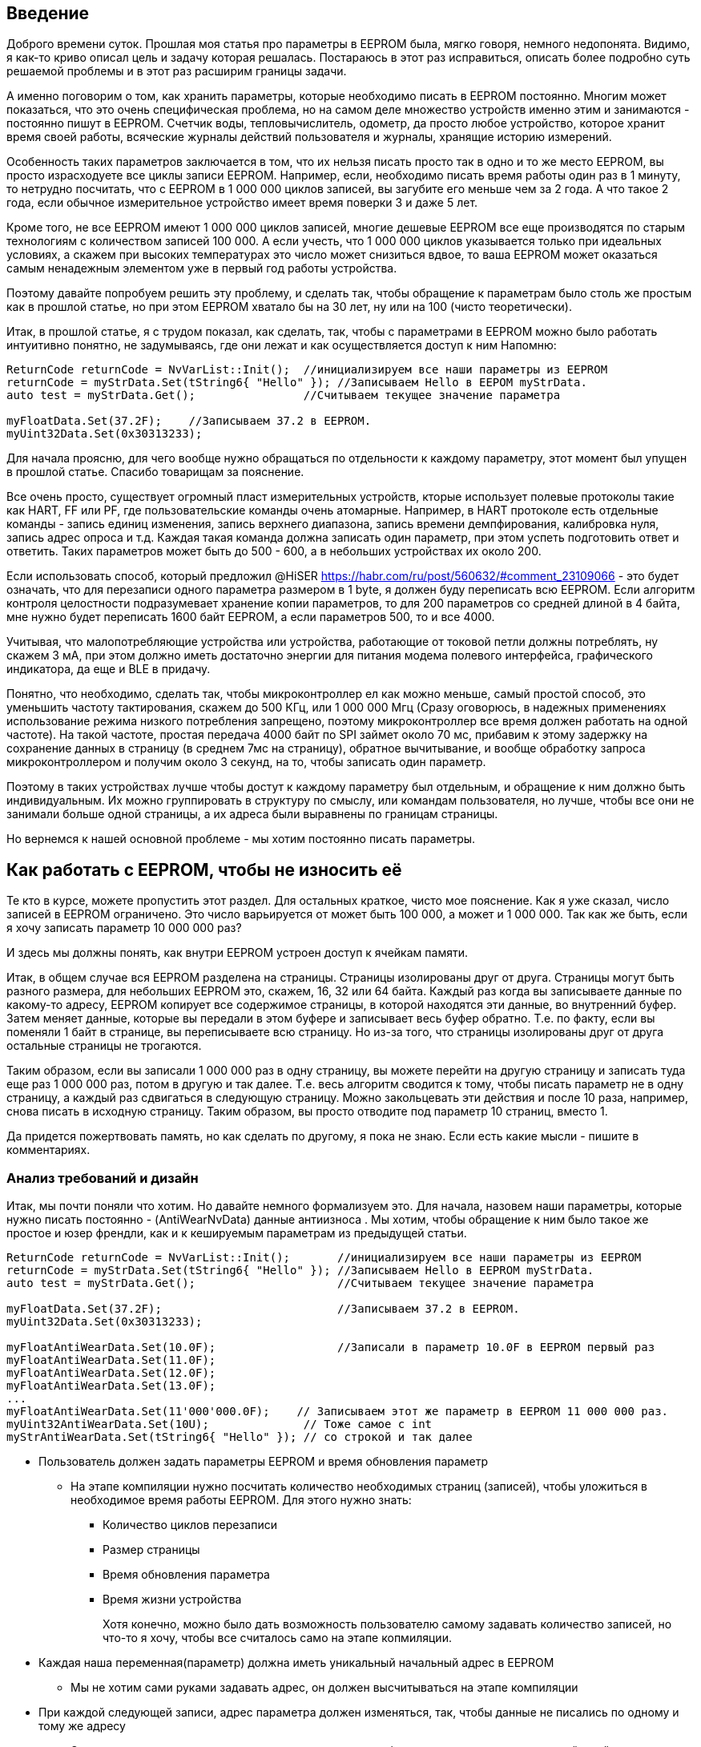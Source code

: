 == Введение

Доброго времени суток. Прошлая моя статья про параметры в EEPROM была, мягко говоря, немного недопонята.
Видимо, я как-то криво описал цель и задачу которая решалась. Постараюсь в этот раз исправиться, описать более подробно суть решаемой проблемы и в этот раз расширим границы задачи.

А именно поговорим о том, как хранить параметры, которые необходимо писать в EEPROM постоянно. Многим может показаться, что это очень специфическая проблема, но на самом деле множество устройств именно этим и занимаются - постоянно пишут в EEPROM. Счетчик воды, тепловычислитель, одометр, да просто любое устройство, которое хранит время своей работы, всяческие журналы действий пользователя и журналы, хранящие историю измерений.

Особенность таких параметров заключается в том, что их нельзя писать просто так в одно и то же место EEPROM, вы просто израсходуете все циклы записи EEPROM. Например, если, необходимо писать время работы один раз в 1 минуту, то нетрудно посчитать, что с EEPROM в 1 000 000 циклов записей, вы загубите его меньше чем за 2 года. А что такое 2 года, если обычное измерительное устройство имеет время поверки 3 и даже 5 лет.

Кроме того, не все EEPROM имеют 1 000 000 циклов записей, многие дешевые EEPROM все еще производятся по старым технологиям с количеством записей 100 000. А если учесть, что 1 000 000 циклов указывается только при идеальных условиях, а скажем при высоких температурах это число может снизиться вдвое, то ваша EEPROM может оказаться самым ненадежным элементом уже в первый год работы устройства.

Поэтому давайте попробуем решить эту проблему, и сделать так, чтобы обращение к параметрам было столь же простым как в прошлой статье, но при этом EEPROM хватало бы на 30 лет, ну или на 100 (чисто теоретически).

Итак, в прошлой статье, я с трудом показал, как сделать, так, чтобы с параметрами в EEPROM можно было работать интуитивно понятно, не задумываясь, где они лежат и как осуществляется доступ к ним
Напомню:

[source,cpp]
----
ReturnCode returnCode = NvVarList::Init();  //инициализируем все наши параметры из EEPROM
returnCode = myStrData.Set(tString6{ "Hello" }); //Записываем Hello в EEPOM myStrData.
auto test = myStrData.Get();                //Считываем текущее значение параметра 

myFloatData.Set(37.2F);    //Записываем 37.2 в EEPROM.
myUint32Data.Set(0x30313233);

----

Для начала проясню, для чего вообще нужно обращаться по отдельности к каждому параметру, этот момент был упущен в прошлой статье. Спасибо товарищам за пояснение. 

Все очень просто, существует огромный пласт измерительных устройств, кторые использует полевые протоколы такие как HART, FF или PF, где пользовательские команды очень атомарные. Например, в HART протоколе есть отдельные команды - запись единиц изменения, запись верхнего диапазона, запись времени демпфирования, калибровка нуля, запись адрес опроса и т.д. Каждая такая команда должна записать один параметр, при этом успеть подготовить ответ и ответить. Таких параметров может быть до 500 - 600, а в небольших устройствах их около 200.

Если использовать способ, который предложил @HiSER https://habr.com/ru/post/560632/#comment_23109066 - это будет означать, что для перезаписи одного параметра размером в 1 byte, я должен буду переписать всю EEPROM. Если алгоритм контроля целостности подразумевает хранение копии параметров, то для 200 параметров со средней длиной в 4 байта, мне нужно будет переписать 1600 байт EEPROM, а если параметров 500, то и все 4000.

Учитывая, что малопотребляющие устройства или устройства, работающие от токовой петли должны потреблять, ну скажем 3 мА, при этом должно иметь достаточно энергии для питания модема полевого интерфейса, графического индикатора, да еще и BLE в придачу.

Понятно, что необходимо, сделать так, чтобы микроконтроллер ел как можно меньше, самый простой способ, это уменьшить частоту тактирования, скажем до 500 КГц, или 1 000 000 Мгц (Сразу оговорюсь, в надежных применениях использование режима низкого потребления запрещено, поэтому микроконтроллер все время должен работать на одной частоте). На такой частоте, простая передача 4000 байт по SPI займет около 70 мс, прибавим к этому задержку на сохранение данных в страницу (в среднем 7мс на страницу), обратное вычитывание, и вообще обработку запроса микроконтроллером и получим около 3 секунд, на то, чтобы записать один параметр.

Поэтому в таких устройствах лучше чтобы достут к каждому параметру был отдельным, и обращение к ним должно быть индивидуальным. Их можно группировать в структуру по смыслу, или командам пользователя, но лучше, чтобы все они не занимали больше одной страницы, а их адреса были выравнены по границам страницы.

Но вернемся к нашей основной проблеме - мы хотим постоянно писать параметры.

== Как работать с EEPROM, чтобы не износить её

Те кто в курсе, можете пропустить этот раздел. Для остальных краткое, чисто мое пояснение.
Как я уже сказал, число записей в EEPROM ограничено. Это число варьируется от может быть 100 000, а может и 1 000 000. Так как же быть, если я хочу записать параметр 10 000 000 раз?

И здесь мы должны понять, как внутри EEPROM устроен доступ к ячейкам памяти.

Итак, в общем случае вся EEPROM разделена на страницы. Страницы изолированы друг от друга. Страницы могут быть разного размера, для небольших EEPROM это, скажем, 16, 32 или 64 байта. Каждый раз когда вы записываете данные по какому-то адресу, EEPROM копирует все содержимое страницы, в которой находятся эти данные, во внутренний буфер.  Затем меняет данные, которые вы передали в этом буфере и записывает весь буфер обратно. Т.е. по факту, если вы поменяли 1 байт в странице, вы переписываете всю страницу. Но из-за того, что страницы изолированы друг от друга остальные страницы не трогаются.

Таким образом, если вы записали 1 000 000 раз в одну страницу, вы можете перейти на другую страницу и записать туда еще раз 1 000 000 раз, потом в другую и так далее. Т.е. весь алгоритм сводится к тому, чтобы писать параметр не в одну страницу, а каждый раз сдвигаться в следующую страницу. Можно закольцевать эти действия и после 10 раза, например, снова писать в исходную страницу. Таким образом, вы просто отводите под параметр 10 страниц, вместо 1.

Да придется пожертвовать память, но как сделать по другому, я пока не знаю. Если есть какие мысли - пишите в комментариях. 

=== Анализ требований и дизайн

Итак, мы почти поняли что хотим. Но давайте немного формализуем это. Для начала, назовем наши параметры, которые нужно писать постоянно - (AntiWearNvData) данные антиизноса . Мы хотим, чтобы обращение к ним было такое же простое и юзер френдли, как и к кешируемым параметрам из предыдущей статьи.

[source,cpp]
----
ReturnCode returnCode = NvVarList::Init();       //инициализируем все наши параметры из EEPROM
returnCode = myStrData.Set(tString6{ "Hello" }); //Записываем Hello в EEPROM myStrData.
auto test = myStrData.Get();                     //Считываем текущее значение параметра

myFloatData.Set(37.2F);                          //Записываем 37.2 в EEPROM.
myUint32Data.Set(0x30313233);

myFloatAntiWearData.Set(10.0F);                  //Записали в параметр 10.0F в EEPROM первый раз
myFloatAntiWearData.Set(11.0F);
myFloatAntiWearData.Set(12.0F);
myFloatAntiWearData.Set(13.0F);
...
myFloatAntiWearData.Set(11'000'000.0F);    // Записываем этот же параметр в EEPROM 11 000 000 раз.
myUint32AntiWearData.Set(10U);              // Тоже самое с int
myStrAntiWearData.Set(tString6{ "Hello" }); // со строкой и так далее

----

* Пользователь должен задать параметры EEPROM и время обновления параметр
** На этапе компиляции нужно посчитать количество необходимых страниц (записей), чтобы уложиться в необходимое время работы EEPROM. Для этого нужно знать:
*** Количество циклов перезаписи
*** Размер страницы
*** Время обновления параметра
*** Время жизни устройства
+
Хотя конечно, можно было дать возможность пользователю самому задавать количество записей, но что-то я хочу, чтобы все считалось само  на этапе копмиляции.

* Каждая наша переменная(параметр) должна иметь уникальный начальный адрес в EEPROM
** Мы не хотим сами руками задавать адрес, он должен высчитываться на этапе компиляции
* При каждой следующей записи, адрес параметра должен изменяться, так, чтобы данные не писались по одному и тому же адресу
** Это также должно делаться автоматически, но уже в runtime, никаких  дополнительных действий в пользовательском коде мы делать не хотим.

* Мы не хотим постоянно лазить в EEPROM, когда пользователь хочет прочитать параметр
 ** Обычно EEPROM подключается через I2C и SPI, передача данных по этим интерфейсам тоже отнимает время, поэтому лучше кэшировать параметры в ОЗУ, и возвращать сразу копию из кеша.
 ** При инициализации мы должны найти самую последнюю запись, её считать и закешировать.
* За целостность должен отвечать драйвер.
** За алгоритм проверки целостности отвечает драйвер, если при чтении он обнаружил несоответствие он должен вернуть ошибку. В нашем случае, пусть в качестве алгоритма целостности будет простое хранение копии параметра. Сам драйвер описывать не буду, но приведу пример кода.

Ну кажется это все наши хотелки. Как и в прошлой статье давайте прикинем дизайн класса, который будет описывать такой параметр и удовлетворять нашим требованиям:
Назовем класс AntiWearNvData и собственно он будет похож на, CachedNvData из прошлой статьи. Но с небольшими изменениям. При каждой записи в EEPROM, нам нужно постоянно сдвигать адрес записи, поэтому необходимо хранить индекс, который будет указывать на номер текущей записи. Этот индекс должен записываться в EEPROM вместе с параметром, чтобы после инициализации можно было найти запись с самым большим индексом - эта запись и будет самой актуальной. Индекс можно сделать uint32_t точно хватит на 30 лет - даже при 100 000 циклах записи.

И вот наш класс:

image::image-2021-06-08-15-37-19-924.png[]

#### Пользователь должен задать параметры EEPROM и время обновления параметр
В отличии от CachedNvData Из предыдущей статьи здесь появился параметр updateTime. На основе этого параметра можно посчитать сколько записей необходимо для того, чтобы уложиться в ожидаемое время жизни EEPROM. Сами параметры EEPROM можно задать в отдельном заголовчнике. Например, так:

[source,cpp]
----
using tSeconds = std::uint32_t;

constexpr std::uint32_t eepromWriteCycles = 1'000'000U;
constexpr std::uint32_t eepromPageSize = 32U;
// Хотим чтобы EEPROM жила 10 лет
constexpr tSeconds eepromLifeTime = 3600U * 24U * 365U * 10U;
----
Вообще можно было бы обойтись и без updateTime. И для каждого параметра задавать необходимое количество самим. Но я решил, все переложить на компилятор, потому что самому считать лень. В итоге сам расчет необходимого количества записей, с учетом, что все они выравнены по границам страницы, будет примерно таким:

[source,cpp]
----
template<typename NvList, typename T, const T& defaultValue, tSeconds updateTime, auto& nvDriver>
class AntiWearNvData
{
  private:
      struct tAntiWear
      {
         T data = defaultValue;
          std::uint32_t index = 0U;
      };
      inline static tAntiWear nvItem;

  public:
      static constexpr auto recordSize = sizeof(nvItem) * 2U;
      // преполагаем, что параметр не занимает больше страницы и
      // все они выравнены по границам страцницы, но ничто не запрещает
      // сделать более сложный расчет необходимого количества записей,
      // для параметров, занимающих больше страницы. Для статьи сделал такие ограничения.
      static_assert(eepromPageSize/recordSize != 0, "Too big parameter");
      static constexpr size_t recordCounts =  (eepromPageSize/recordSize) * eepromLifeTime / (eepromWriteCycles * updateTime);
}
----

####  При каждой следующей записи, адрес параметра должен изменяться, так, чтобы данные не писались по одному и тому же адресу

Еще одной особенностью нашего противоизносного параметра является тот факт, что кроме самого значения, мы должны хранить еще и его индекс. Индекс нужен нам для двух вещей:

* По нему мы будет рассчитывать слудующий адрес записи
* Для того, чтобы после выключения/включения датчика найти последнюю запись, считать её и проинициализировать значением по адресу этой записи кеширумое значение в ОЗУ.

Для этого заведена специальная структура tAntiWear. Её то мы и будем сохранять при вызове метода Set(...), который, кроме непосредственно записи, еще сдвигает индекс текущей записи на 1.

[source,cpp]
----
template<typename NvList, typename T, const T& defaultValue, tSeconds updateTime, auto& nvDriver>
class AntiWearNvData
{
 public:
    ReturnCode Set(const T& value) const
    {
        tAntiWear tempData = {.data = value, .index = nvItem.index};
        //На основе текущего индекса расчитывем текущий адрес записи в EEPROM
        const auto calculatedAddress = GetCalculatedAdress(nvItem.index);

        ReturnCode returnCode = nvDriver.Set(calculatedAddress, reinterpret_cast<const tNvData*>(&tempData), sizeof(tAntiWear));

        //Если запись прошла успешно, то обновляем кэшируемую копию параметра, а также смещаем индекс на 1, для следующей записи
        if (!returnCode)
        {
          nvItem.data = value;
          nvItem.index ++;
        }

        return returnCode;
    }
...
};
----


Давайте посмотрим как реализован метод расчета текущего адреса записи:

[source,cpp]
----
template<typename NvList, typename T, const T& defaultValue, tSeconds updateTime, auto& nvDriver>
class AntiWearNvData
{
...
  private:
      static size_t GetCalculatedAdress(std::uint32_t ind)
      {
         constexpr auto startAddress = GetAddress();
         //собственно весь алгоритм расчета сводится к прибавленипю к стартовому адресу
         //смещения текущей записи, которое находится по текущему индексу
         //как только индекс будет кратен расчитанному количеству, необходимо начать писать
         //с начального адреса - такой кольцевой буфер в EEPROM.
         size_t result = startAddress + recordSize * ((ind % recordCounts));
         assert(result < std::size(EEPROM));
         return result;
      }

      constexpr static auto GetAddress()
      {
          return NvList::template GetAddress<const AntiWearNvData<NvList, T, defaultValue, updateTime, nvDriver>>();
      }

};
----

#### Мы не хотим постоянно лазить в EEPROM, когда пользователь хочет прочитать параметр
Метод Get - крайне простой, он просто возвращает копию из ОЗУ

[source,cpp]
----
template<typename NvList, typename T, const T& defaultValue, tSeconds updateTime, auto& nvDriver>
class AntiWearNvData
{
public:
   T Get() const
    {
        return nvItem.data;
    }
};
----

Теперь самое интересное, чтобы проинициализировать копию в ОЗУ правильным значением, необходимо при запуске устройства считать все записи нашего параметра и найти запись с самым большим индексом. Наверняка есть еще разные методы хранения данных, например, связанный список, но использование индекса, показалось мне ну прямо очень простым.

[source,cpp]
----
template<typename NvList, typename T, const T& defaultValue, tSeconds updateTime, auto& nvDriver>
class AntiWearNvData
{
public:
    static ReturnCode Init()
    {
        const auto ind = FindLastRecordPosition();
        constexpr auto startAddress = GetAddress();
        const auto calculatedAddress =  startAddress + recordSize * ind;

        return nvDriver.Get(calculatedAddress, reinterpret_cast<tNvData*>(&nvItem), sizeof(tAntiWear));
    }
...
private:
   static std::uint32_t FindLastRecordPosition()
   {
       // Метод поиска индекса приводить не буду, оставлю на откуп читателям
       // Здесь нужно считать все записи парамтера и найти параметр с самым большим индексом, пока предположим,
       // что запись с самым большим индексом находится на позиции 0 - Там записано число 15 с индексом 5.
       return  0U;
   }
};
----

В общем-то и все класс готов, полный код класса:
[source,cpp]
----
template<typename NvList, typename T, const T& defaultValue, tSeconds updateTime, auto& nvDriver>
class AntiWearNvData
{
 public:
    ReturnCode Set(const T& value) const
    {
        tAntiWear tempData = {.data = value, .index = nvItem.index};
        // К размеру типа прибавляем 4 байта индекса и умножаем на номер индекса записи.
        // Умножаем на 2, чтобы драйвер мог хранить копиию записи для проверки целостности
        const auto calculatedAddress = GetCalculatedAdress(nvItem.index);

        ReturnCode returnCode = nvDriver.Set(calculatedAddress, reinterpret_cast<const tNvData*>(&tempData), sizeof(tAntiWear));
        //  std::cout << "Write at address: " << calculatedAddress << std::endl;
        //Если запись прошла успешно, то обновляем кэшируемую копию параметра, а также смещаем индекс на 1, для следующей записи
        if (!returnCode)
        {
          nvItem.data = value;
          //если колчиство записей превысило нужное количество, обнуляем индекс, начинаем писать с начального адреса
          nvItem.index ++;
        }

        return returnCode;
    }

    static ReturnCode Init()
    {
        const auto ind = FindLastRecordPosition();
        constexpr auto startAddress = GetAddress();
        const auto calculatedAddress =  startAddress + recordSize * ind;

        return nvDriver.Get(calculatedAddress, reinterpret_cast<tNvData*>(&nvItem), sizeof(tAntiWear));
    }

    T Get() const
    {
        return nvItem.data;
    }

    static ReturnCode SetToDefault()
    {
        ReturnCode returnCode = nvDriver.Set(GetCalculatedAdress(nvItem.index), reinterpret_cast<const tNvData*>(&defaultValue), sizeof(T));
        return returnCode;
    }
 private:

   static size_t GetCalculatedAdress(std::uint32_t ind)
   {
       constexpr auto startAddress = GetAddress();
       size_t result = startAddress + recordSize * ((ind % recordCounts));
       assert(result < std::size(EEPROM));
       return result;
   }
   static std::uint32_t FindLastRecordPosition()
   {
       // Здесь нужно считать все записи парамтера и найти параметр с самым большим индексом, пока предположим,
       // что запись с самым большим индексом находится на позиции 1 - Там записано число 15 с индексом 5.
       return  1U;
   }
   constexpr static auto GetAddress()
   {
     return NvList::template GetAddress<const AntiWearNvData<NvList, T, defaultValue, updateTime, nvDriver>>();
   }

   struct tAntiWear
   {
    T data = defaultValue;
    std::uint32_t index = 0U;
   };

   inline static tAntiWear nvItem;

  public:
      static constexpr auto recordSize = sizeof(nvItem) * 2U;
      static_assert(eepromPageSize/recordSize != 0, "Too big parameter");
      static constexpr size_t recordCounts =  (eepromPageSize/recordSize) * eepromLifeTime / (eepromWriteCycles * updateTime);

};
----


По аналогии с CachedNvData из прошлой статьи, все параметры должны быть зарегистрированы в едином списке, причем, в этом списке мы можем регистрировать как и CachedNvData, так и наши AntiWearNvData параметры.

Я немного переделал список, так как IAR компилятор все еще не понимает много фишек из С++17, и собственно теперь список принимает только типы, а не ссылки на параметры. Кроме того, теперь у него появились методы SetToDefault и Init. Первый нужен, например, чтобы сбросить все параметры в их начальное значение. А второй, чтобы проинициализировать кешируемые в ОЗУ копии.

image::image-2021-06-08-15-41-40-010.png[]

[source,cpp]
----
template<const tNvAddress startAddress, typename ...TNvVars>
struct NvVarListBase
{
static ReturnCode SetToDefault()
{
return ( ... || TNvVars::SetToDefault());
}

    static ReturnCode Init()
    {
        return ( ... || TNvVars::Init());
    }
    template<typename T>
    constexpr static size_t GetAddress()
    {
        return startAddress + GetAddressOffset<T, TNvVars...>();
    }

 private:

    template <typename QueriedType, typename T, typename ...Ts>
    constexpr static size_t GetAddressOffset()
    {
        auto result = 0;
        if constexpr (!std::is_same<T, QueriedType>::value)
        {
            //можно дописать алгоритм, чтобы все параметры были выравенны по странице.
            result = T::recordSize * T::recordCounts + GetAddressOffset<QueriedType, Ts...>();
        }
        return result;
    }
};
----

Также в CachedNvData я добавил параметр recordSize и recordCounts = 1. Чтобы расчет адреса параметра был унифицирован для разного типа параметров.

image::image-2021-06-08-15-42-23-222.png[]

Собственно все, теперь мы можем регистрировать в списке любые параметры:

[source,cpp]
----
//************User code *************************************************************************************************
struct NvVarList;
constexpr NvDriver nvDriver;

using tString6 = std::array<char, 6U>;

inline constexpr float myFloatDataDefaultValue = 10.0f;
inline constexpr tString6 myStrDefaultValue = { "Popit" };
inline constexpr std::uint32_t myUint32DefaultValue = 0x30313233;
inline constexpr std::uint16_t myUin16DeafultValue = 0xDEAD;

constexpr CachedNvData<NvVarList, float, myFloatDataDefaultValue, nvDriver> myFloatData;
constexpr CachedNvData<NvVarList, tString6, myStrDefaultValue, nvDriver> myStrData;
constexpr CachedNvData<NvVarList, std::uint32_t, myUint32DefaultValue, nvDriver> myUint32Data;
constexpr AntiWearNvData<NvVarList, std::uint32_t, myUint32DefaultValue, 60U, nvDriver> myUint32AntiWearData;
constexpr AntiWearNvData<NvVarList, float, myFloatDataDefaultValue, 60U, nvDriver> myFloatAntiWearData;

struct SomeSubsystem
{
   static constexpr auto test = CachedNvData < NvVarList, std::uint16_t, myUin16DeafultValue,  nvDriver>();
};

//*** Register the Shadowed Nv param in the list *****************************
struct NvVarList : public NvVarListBase<0,
                                        decltype(myStrData),
                                        decltype(myFloatData),
                                        decltype(SomeSubsystem::test),
                                        decltype(myUint32Data),
                                        decltype(myFloatAntiWearData),
                                        decltype(myUint32AntiWearData)
                                       >
{
};
----

Замечу, что пользователю параметров нужно только объявить параметр и список, а вся портянка с кодом, до этого, пишется один раз и может переиспользоваться как библиотека. Используются параметры точно также как и CachedNvData.

[source,cpp]
----
int main()
{
   NvVarList::SetToDefault();
   ReturnCode returnCode = NvVarList::Init();

    myFloatData.Set(37.2F);
    myStrData.Set(tString6{"Hello"});

    myFloatAntiWearData.Set(10.0F);
    myFloatAntiWearData.Set(11.0F);
    myFloatAntiWearData.Set(12.0F);
    myFloatAntiWearData.Set(13.0F);
    myFloatAntiWearData.Set(14.0F);

    myUint32AntiWearData.Set(10U);
    myUint32AntiWearData.Set(11U);
    myUint32AntiWearData.Set(12U);
    myUint32AntiWearData.Set(13U);
    myUint32AntiWearData.Set(14U);
    myUint32AntiWearData.Set(15U);

    return 1;
}
----

Что произойдет когда мы будем писать 10,11,12...15 в наш параметр. Каждый раз при записи, адрес параметра будет смещаться на размер параметра + размер индекса + размер копии параметра и индекса. Как только количество записей превысит максимальное количество, параметр начнет писаться с начального адреса.

На картинке снизу как раз видно, что число 15 с индексом 5 записалось с начального адреса, а 10 теперь нет вообще.

image::image-2021-06-08-13-38-06-933.png[]

В данном случае после сброса питания, при инициализации, будет найдена запись с индексом 5 и значением 15 и это значение и индекс будут записаны в кэшируемую копию нашего параметра.

Собственно вот и все, надеюсь в этой статье цель получилось пояснить более детально, спасибо  за конструктивную критику.

Как обычно код с примером:
https://godbolt.org/z/oK47o9xjs


image::image-2021-06-08-16-45-27-898.png[]

